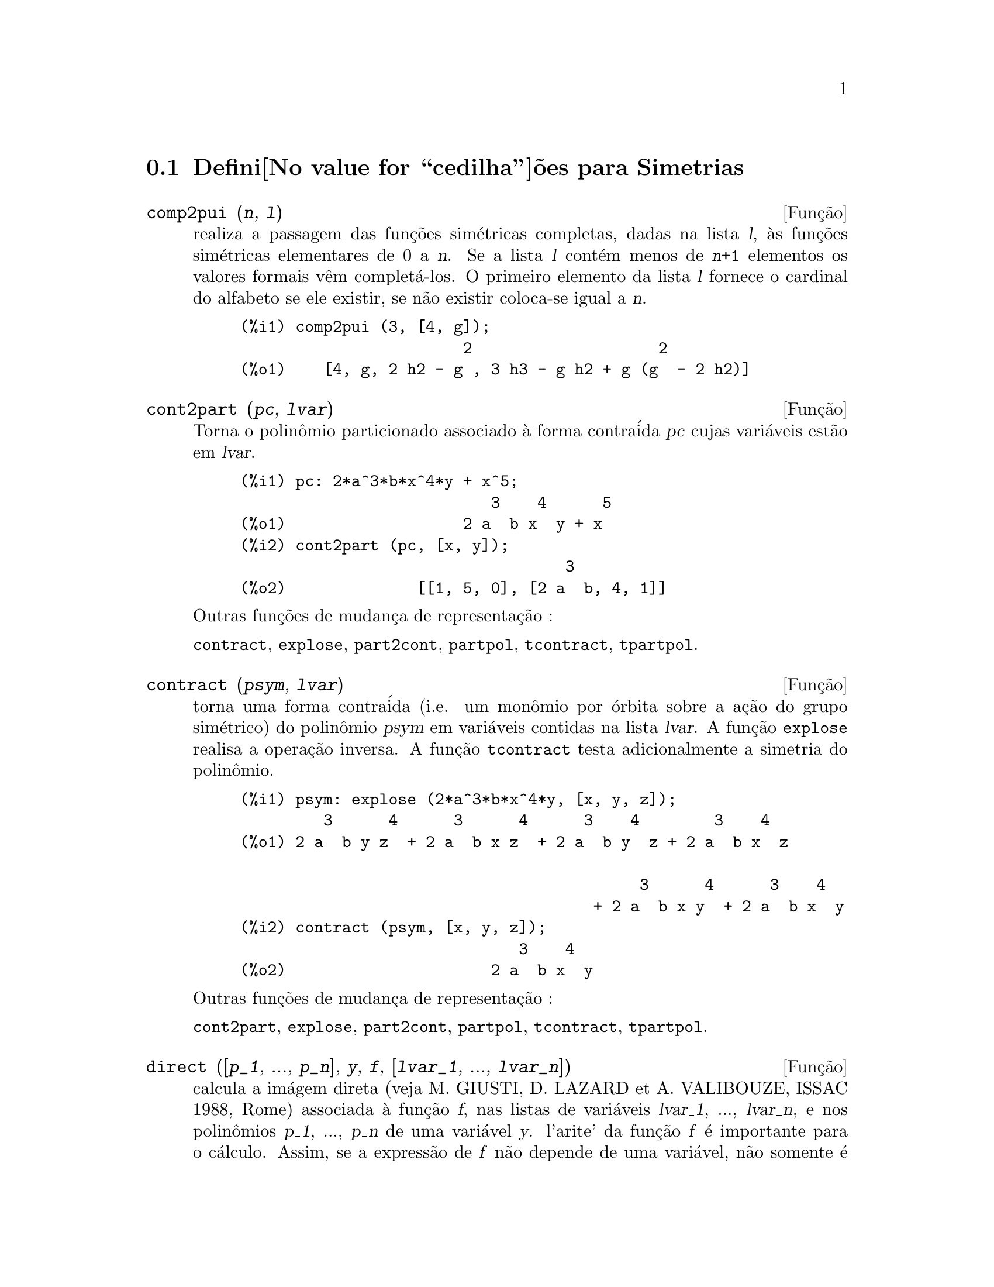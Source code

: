 @c Language: Brazilian Portuguese, Encoding: iso-8859-1
@c /Symmetries.texi/1.9/Thu Apr 21 04:58:35 2005/-ko/
@c arquivo gentilmente traduzido por Helciclever Barros da Silva
@c end concepts Symmetries
@menu
* Defini@value{cedilha}@~oes para Simetrias::  
@end menu

@node Defini@value{cedilha}@~oes para Simetrias,  , Simetrias, Simetrias
@section Defini@value{cedilha}@~oes para Simetrias

@deffn {Fun@,{c}@~ao} comp2pui (@var{n}, @var{l})
realiza a passagem das fun@,{c}@~oes sim@'etricas
completas, dadas na lista @var{l}, @`as fun@,{c}@~oes 
sim@'etricas elementares de 0 a @var{n}. Se a lista
@var{l} cont@'em menos de @code{@var{n}+1} elementos os valores formais v@^em
complet@'a-los. O primeiro elemento da lista @var{l} fornece o cardinal
do alfabeto se ele existir, se n@~ao existir coloca-se igual a @var{n}.

@c GENERATED FROM THE FOLLOWING
@c comp2pui (3, [4, g]);
@example
(%i1) comp2pui (3, [4, g]);
                        2                    2
(%o1)    [4, g, 2 h2 - g , 3 h3 - g h2 + g (g  - 2 h2)]
@end example

@end deffn

@deffn {Fun@,{c}@~ao} cont2part (@var{pc}, @var{lvar})
Torna o polin@^omio particionado associado 
@`a forma contra@'ida @var{pc} cujas vari@'aveis est@~ao em @var{lvar}.

@c GENERATED FROM THE FOLLOWING
@c pc: 2*a^3*b*x^4*y + x^5;
@c cont2part (pc, [x, y]);
@example
(%i1) pc: 2*a^3*b*x^4*y + x^5;
                           3    4      5
(%o1)                   2 a  b x  y + x
(%i2) cont2part (pc, [x, y]);
                                   3
(%o2)              [[1, 5, 0], [2 a  b, 4, 1]]
@end example

@noindent
Outras fun@,{c}@~oes de mudan@,{c}a de representa@,{c}@~ao :

@code{contract}, @code{explose}, @code{part2cont}, @code{partpol}, @code{tcontract}, @code{tpartpol}.


@end deffn

@deffn {Fun@,{c}@~ao} contract (@var{psym}, @var{lvar})
torna uma forma contra@'ida (i.e. um mon@^omio
por @'orbita sobre a a@,{c}@~ao do grupo sim@'etrico) do polin@^omio @var{psym}
em vari@'aveis contidas na lista @var{lvar}. A fun@,{c}@~ao @code{explose}
realisa a opera@,{c}@~ao inversa. A fun@,{c}@~ao @code{tcontract} testa adicionalmente
a simetria do polin@^omio.

@c GENERATED FROM THE FOLLOWING
@c psym: explose (2*a^3*b*x^4*y, [x, y, z]);
@c contract (psym, [x, y, z]);
@example
(%i1) psym: explose (2*a^3*b*x^4*y, [x, y, z]);
         3      4      3      4      3    4        3    4
(%o1) 2 a  b y z  + 2 a  b x z  + 2 a  b y  z + 2 a  b x  z

                                           3      4      3    4
                                      + 2 a  b x y  + 2 a  b x  y
(%i2) contract (psym, [x, y, z]);
                              3    4
(%o2)                      2 a  b x  y
@end example

@noindent
Outras fun@,{c}@~oes de mudan@,{c}a de representa@,{c}@~ao :

@code{cont2part}, @code{explose}, @code{part2cont}, @code{partpol}, @code{tcontract}, @code{tpartpol}.


@end deffn

@deffn {Fun@,{c}@~ao} direct ([@var{p_1}, ..., @var{p_n}], @var{y}, @var{f}, [@var{lvar_1}, ..., @var{lvar_n}])
calcula a im@'agem
direta (veja M. GIUSTI, D. LAZARD et A. VALIBOUZE, ISSAC 1988, Rome)
associada @`a fun@,{c}@~ao @var{f}, nas listas de vari@'aveis @var{lvar_1}, ..., @var{lvar_n},
e nos polin@^omios @var{p_1}, ..., @var{p_n} de uma vari@'avel @var{y}. l'arite' da fun@,{c}@~ao
@var{f} @'e importante para o c@'alculo. Assim, se a express@~ao de @var{f} n@~ao depende
de uma vari@'avel, n@~ao somente @'e in@'util fornecer essa
vari@'avel como tamb@'em diminui consideravelmente os c@'alculos se a vari@'avel n@~ao for
fornecida.

@c GENERATED FROM THE FOLLOWING
@c direct ([z^2  - e1* z + e2, z^2  - f1* z + f2],
@c               z, b*v + a*u, [[u, v], [a, b]]);
@c ratsimp (%);
@c ratsimp (direct ([z^3-e1*z^2+e2*z-e3,z^2  - f1* z + f2],
@c               z, b*v + a*u, [[u, v], [a, b]]));
@example
(%i1) direct ([z^2  - e1* z + e2, z^2  - f1* z + f2],
              z, b*v + a*u, [[u, v], [a, b]]);
       2
(%o1) y  - e1 f1 y

                                 2            2             2   2
                  - 4 e2 f2 - (e1  - 2 e2) (f1  - 2 f2) + e1  f1
                + -----------------------------------------------
                                         2
(%i2) ratsimp (%);
              2                2                   2
(%o2)        y  - e1 f1 y + (e1  - 4 e2) f2 + e2 f1
(%i3) ratsimp (direct ([z^3-e1*z^2+e2*z-e3,z^2  - f1* z + f2],
              z, b*v + a*u, [[u, v], [a, b]]));
       6            5         2                        2    2   4
(%o3) y  - 2 e1 f1 y  + ((2 e1  - 6 e2) f2 + (2 e2 + e1 ) f1 ) y

                          3                               3   3
 + ((9 e3 + 5 e1 e2 - 2 e1 ) f1 f2 + (- 2 e3 - 2 e1 e2) f1 ) y

         2       2        4    2
 + ((9 e2  - 6 e1  e2 + e1 ) f2

                    2       2       2                   2    4
 + (- 9 e1 e3 - 6 e2  + 3 e1  e2) f1  f2 + (2 e1 e3 + e2 ) f1 )

  2          2                      2     3          2
 y  + (((9 e1  - 27 e2) e3 + 3 e1 e2  - e1  e2) f1 f2

                 2            2    3                5
 + ((15 e2 - 2 e1 ) e3 - e1 e2 ) f1  f2 - 2 e2 e3 f1 ) y

           2                   3           3     2   2    3
 + (- 27 e3  + (18 e1 e2 - 4 e1 ) e3 - 4 e2  + e1  e2 ) f2

         2      3                   3    2   2
 + (27 e3  + (e1  - 9 e1 e2) e3 + e2 ) f1  f2

                   2    4        2   6
 + (e1 e2 e3 - 9 e3 ) f1  f2 + e3  f1
@end example

Pesquisa de polin@^omios cujas ra@'izes s@~ao a soma a+u ou a @'e
a ra@'iz de z^2  - e1* z + e2 e u @'e a ra@'iz de z^2  - f1* z + f2

@c GENERATED FROM THE FOLLOWING
@c ratsimp (direct ([z^2  - e1* z + e2, z^2  - f1* z + f2],
@c                           z, a + u, [[u], [a]]));
@example
(%i1) ratsimp (direct ([z^2  - e1* z + e2, z^2  - f1* z + f2],
                          z, a + u, [[u], [a]]));
       4                    3             2
(%o1) y  + (- 2 f1 - 2 e1) y  + (2 f2 + f1  + 3 e1 f1 + 2 e2

     2   2                              2               2
 + e1 ) y  + ((- 2 f1 - 2 e1) f2 - e1 f1  + (- 2 e2 - e1 ) f1

                  2                     2            2
 - 2 e1 e2) y + f2  + (e1 f1 - 2 e2 + e1 ) f2 + e2 f1  + e1 e2 f1

     2
 + e2
@end example

@code{direct} pode assumir dois sinalizadores: @code{elementaires} (elementares) e
@code{puissances} (exponenciais - valor padr@~ao) que permitem a decomposi@,{c}@~ao
de polin@^omios sim@'etricos que aparecerem nesses c@'alculos pelas
fun@,{c}@~oes sim@'etricas elementares ou pelas fun@,{c}@~oes exponenciais
respectivamente.

Fun@,{c}@~oes de @code{sym} utilizadas nesta fun@,{c}@~ao :

@code{multi_orbit} (portanto @code{orbit}), @code{pui_direct}, @code{multi_elem}
(portanto @code{elem}), @code{multi_pui} (portanto @code{pui}), @code{pui2ele}, @code{ele2pui}
(se o sinalizador @code{direct} for escolhido para @code{puissances}).

@end deffn

@deffn {Fun@,{c}@~ao} ele2comp (@var{m}, @var{l})
passa das fun@,{c}@~oes sim@'etricas elementares
para fun@,{c}@~oes completas. Semelhante a @code{comp2ele} e a @code{comp2pui}.

Outras fun@,{c}@~oes de mudan@,{c}as de base :

@code{comp2ele}, @code{comp2pui}, @code{ele2pui}, @code{elem}, @code{mon2schur}, @code{multi_elem},
@code{multi_pui}, @code{pui}, @code{pui2comp}, @code{pui2ele}, @code{puireduc}, @code{schur2comp}.

@end deffn

@deffn {Fun@,{c}@~ao} ele2polynome (@var{l}, @var{z})
fornece o polin@^omio em @var{z} cujas fun@,{c}@~oes
sim@'etricas elementares das ra@'izes estiverem na lista @var{l}.
@code{@var{l} = [@var{n}, @var{e_1}, ..., @var{e_n}]} onde @var{n} @'e o grau do polin@^omio
e @var{e_i} @'e a @var{i}-@'esima
fun@,{c}@~ao sim@'etrica elementar.

@c GENERATED FROM THE FOLLOWING
@c ele2polynome ([2, e1, e2], z);
@c polynome2ele (x^7 - 14*x^5 + 56*x^3  - 56*x + 22, x);
@c ele2polynome ([7, 0, -14, 0, 56, 0, -56, -22], x);
@example
(%i1) ele2polynome ([2, e1, e2], z);
                          2
(%o1)                    z  - e1 z + e2
(%i2) polynome2ele (x^7 - 14*x^5 + 56*x^3  - 56*x + 22, x);
(%o2)          [7, 0, - 14, 0, 56, 0, - 56, - 22]
(%i3) ele2polynome ([7, 0, -14, 0, 56, 0, -56, -22], x);
                  7       5       3
(%o3)            x  - 14 x  + 56 x  - 56 x + 22
@end example

@noindent
   
A rec@'iproca: @code{polynome2ele (@var{P}, @var{z})}

Veja tamb@'em:

@code{polynome2ele}, @code{pui2polynome}.


@end deffn

@deffn {Fun@,{c}@~ao} ele2pui (@var{m}, @var{l})
passa de fun@,{c}@~oes sim@'etricas elementares 
para fun@,{c}@~oes completas. Similar a @code{comp2ele} e @code{comp2pui}.

Outras fun@,{c}@~oes de mudan@,{c}as de base :

@code{comp2ele}, @code{comp2pui}, @code{ele2comp}, @code{elem}, @code{mon2schur}, @code{multi_elem},
@code{multi_pui}, @code{pui}, @code{pui2comp}, @code{pui2ele}, @code{puireduc}, @code{schur2comp}.

@end deffn

@deffn {Fun@,{c}@~ao} elem (@var{ele}, @var{sym}, @var{lvar})
decomp@~oe o polin@^omio sim@'etrico @var{sym}, nas vari@'aveis
cont@'inuas da lista @var{lvar}, em fun@,{c}@~oes sim@'etricas elementares 
contidas na lista @var{ele}. Se o primeiro elemento de @var{ele} for fornecido
esse ser@'a o cardinal do alfabeto se n@~ao for utilizado o grau do polin@^omio
@var{sym}. Se falta valores para a lista @var{ele} valores formais
do tipo "ei" s@~ao novamente colocados para completar a lista. O polin@^omio @var{sym} pode ser fornecido
de 3 formas diferentes : contra@'ida (@code{elem} deve protanto valer 1 que @'e seu valor
padr@~ao), particionada (@code{elem} deve valer 3) ou extendida (i.e. o
polin@^omio por completo) (@code{elem} deve valer 2). A utiliza@,{c}@~ao
da fun@,{c}@~ao @code{pui} se realiza sobre o mesmo modelo.

Sob um alfabeto de cardinal 3 com @var{e1}, a primeira fun@,{c}@~ao sim@'etrica
elementar, valendo 7, o polin@^omio sim@'etrico em 3 vari@'aveis cuja
forma contra@'ida (aqui, s@'o depende de duas de suas vari@'aveis)
@'e x^4-2*x*y decomp@~oe-se em fun@,{c}@~oes sim@'etricas 
elementares :

@c GENERATED FROM THE FOLLOWING
@c elem ([3, 7], x^4 - 2*x*y, [x, y]);
@c ratsimp (%);
@example
(%i1) elem ([3, 7], x^4 - 2*x*y, [x, y]);
(%o1) 7 (e3 - 7 e2 + 7 (49 - e2)) + 21 e3

                                         + (- 2 (49 - e2) - 2) e2
(%i2) ratsimp (%);
                              2
(%o2)             28 e3 + 2 e2  - 198 e2 + 2401
@end example

@noindent
Outras fun@,{c}@~oes de mudan@,{c}as de base :

@code{comp2ele}, @code{comp2pui}, @code{ele2comp}, @code{ele2pui},
@code{mon2schur}, @code{multi_elem}, @code{multi_pui},
@code{pui}, @code{pui2comp}, @code{pui2ele}, @code{puireduc}, @code{schur2comp}.


@end deffn

@deffn {Fun@,{c}@~ao} explose (@var{pc}, @var{lvar})
toma o polin@^omio sim@'etrico associado @`a forma 
contra@'ida @var{pc}. A lista @var{lvar} cont@'em vari@'aveis.

@c GENERATED FROM THE FOLLOWING
@c explose (a*x + 1, [x, y, z]);
@example
(%i1) explose (a*x + 1, [x, y, z]);
(%o1)                  a z + a y + a x + 1
@end example

@noindent
Outras fun@,{c}@~oes de mudan@,{c}a de representa@,{c}@~ao :

@code{contract}, @code{cont2part}, @code{part2cont}, @code{partpol}, @code{tcontract}, @code{tpartpol}.

@end deffn

@deffn {Fun@,{c}@~ao} kostka (@var{part_1}, @var{part_2})
escrita por P. ESPERET, calcula o n@'umero de
Kostka associado @`as parti@,{c}@~oes @var{part_1} e @var{part_2}.

@c GENERATED FROM THE FOLLOWING
@c kostka ([3, 3, 3], [2, 2, 2, 1, 1, 1]);
@example
(%i1) kostka ([3, 3, 3], [2, 2, 2, 1, 1, 1]);
(%o1)                           6
@end example

@end deffn

@deffn {Fun@,{c}@~ao} lgtreillis (@var{n}, @var{m})
torna a lista de parti@,{c}@~oes de peso @var{n} e de largura @var{m}.

@c GENERATED FROM THE FOLLOWING
@c lgtreillis (4, 2);
@example
(%i1) lgtreillis (4, 2);
(%o1)                   [[3, 1], [2, 2]]
@end example

Veja tamb@'em : @code{ltreillis}, @code{treillis} e @code{treinat}.


@end deffn

@deffn {Fun@,{c}@~ao} ltreillis (@var{n}, @var{m})
torna a lista de parti@,{c}@~oes de peso @var{n} e largura 
menor ou igual a @var{m}.

@c GENERATED FROM THE FOLLOWING
@c ltreillis (4, 2);
@example
(%i1) ltreillis (4, 2);
(%o1)               [[4, 0], [3, 1], [2, 2]]
@end example

@noindent
Veja tamb@'em : @code{lgtreillis}, @code{treillis} e @code{treinat}.

@end deffn

@c NOT REALLY HAPPY ABOUT MATH NOTATION HERE
@deffn {Fun@,{c}@~ao} mon2schur (@var{l})
A lista @var{l} representa a fun@,{c}@~ao de Schur S_@var{l}:
@c On a = sendo
Temos @var{l} = [@var{i_1}, @var{i_2}, ..., @var{i_q}]
com @var{i_1} <= @var{i_2} <= ... <= @var{i_q}.
A fun@,{c}@~ao de Schur @'e S_[@var{i_1}, @var{i_2}, ..., @var{i_q}]
@'e a menor da mariz infinita (h_@{i-j@}) @var{i} >= 1, @var{j} >= 1 composta
das @var{q} primeiras linhas e de colunas @var{i_1} + 1, @var{i_2} + 2, ..., @var{i_q} + @var{q}.

Escreve-se essa fun@,{c}@~ao de Schur em fun@,{c}@~ao das
formas monomiais utilizando as fun@,{c}@~oes @code{treinat} e @code{kostka}. A forma
retornada @'e um polin@^omio sim@'etrico em uma de suas representa@,{c}@~oes
contra@'idas com as vari@'aveis @var{x_1}, @var{x_2}, ....
 
@c GENERATED FROM THE FOLLOWING
@c mon2schur ([1, 1, 1]);
@c mon2schur ([3]);
@c mon2schur ([1, 2]);
@example
(%i1) mon2schur ([1, 1, 1]);
(%o1)                       x1 x2 x3
(%i2) mon2schur ([3]);
                                  2        3
(%o2)                x1 x2 x3 + x1  x2 + x1
(%i3) mon2schur ([1, 2]);
                                      2
(%o3)                  2 x1 x2 x3 + x1  x2
@end example

@noindent
queremos dizer que para 3 vari@'aveis tem-se :

@c UM, FROM WHAT ARGUMENTS WAS THE FOLLOWING GENERATED ??
@example
   2 x1 x2 x3 + x1^2 x2 + x2^2 x1 + x1^2 x3 + x3^2 x1
    + x2^2 x3 + x3^2 x2
@end example

@noindent
Outras fun@,{c}@~oes de mudan@,{c}as de base :

@code{comp2ele}, @code{comp2pui}, @code{ele2comp}, @code{ele2pui}, @code{elem}, @code{multi_elem},
@code{multi_pui}, @code{pui}, @code{pui2comp}, @code{pui2ele}, @code{puireduc}, @code{schur2comp}.

@end deffn

@deffn {Fun@,{c}@~ao} multi_elem (@var{l_elem}, @var{multi_pc}, @var{l_var})
decomp@~oe um polin@^omio 
multi-sim@'etrico sob a forma multi-contra@'ida @var{multi_pc} nos grupos
de vari@'aveis contidas na lista de listas @var{l_var} sobre os
groupos de fun@,{c}@~oes sim@'etricas elementares contidas em @var{l_elem}.

@c GENERATED FROM THE FOLLOWING
@c multi_elem ([[2, e1, e2], [2, f1, f2]], a*x + a^2 + x^3, [[x, y], [a, b]]);
@c ratsimp (%);
@example
(%i1) multi_elem ([[2, e1, e2], [2, f1, f2]], a*x + a^2 + x^3, [[x, y], [a, b]]);
                                                  3
(%o1)         - 2 f2 + f1 (f1 + e1) - 3 e1 e2 + e1
(%i2) ratsimp (%);
                         2                       3
(%o2)         - 2 f2 + f1  + e1 f1 - 3 e1 e2 + e1
@end example

Outras fun@,{c}@~oes de mudan@,{c}as de base :

@code{comp2ele}, @code{comp2pui}, @code{ele2comp}, @code{ele2pui}, @code{elem},
@code{mon2schur}, @code{multi_pui}, @code{pui}, @code{pui2comp}, @code{pui2ele},
@code{puireduc}, @code{schur2comp}.

@end deffn

@deffn {Fun@,{c}@~ao} multi_orbit (@var{P}, [@var{lvar_1}, @var{lvar_2}, ..., @var{lvar_p}])
@var{P} @'e um polin@^omio no conjunto
das vari@'aveis contidas nas listas @var{lvar_1}, @var{lvar_2}, ..., @var{lvar_p}. 
Essa fun@,{c}@~ao leva novamente na @'orbita do polin@^omio @var{P} sob a a@,{c}@~ao do do produto 
dos grupos sim@'etricos dos conjuntos de vari@'aveis representados por 
essas @var{p} listas.

@c GENERATED FROM THE FOLLOWING
@c multi_orbit (a*x + b*y, [[x, y], [a, b]]);
@c multi_orbit (x + y + 2*a, [[x, y], [a, b, c]]);
@example
(%i1) multi_orbit (a*x + b*y, [[x, y], [a, b]]);
(%o1)                [b y + a x, a y + b x]
(%i2) multi_orbit (x + y + 2*a, [[x, y], [a, b, c]]);
(%o2)        [y + x + 2 c, y + x + 2 b, y + x + 2 a]
@end example

@noindent
Veja tamb@'em : @code{orbit} pela a@,{c}@~ao de um s@'o grupo sim@'etrico.

@end deffn

@c WHAT ARE THE ARGUMENTS FOR THIS FUNCTION ??
@deffn {Fun@,{c}@~ao} multi_pui
est@'a para a fun@,{c}@~ao @code{pui} da mesma forma que a fun@,{c}@~ao @code{multi_elem} est@'a
para a fun@,{c}@~ao @code{elem}.

@c GENERATED FROM THE FOLLOWING
@c multi_pui ([[2, p1, p2], [2, t1, t2]], a*x + a^2 + x^3, [[x, y], [a, b]]);
@example
(%i1) multi_pui ([[2, p1, p2], [2, t1, t2]], a*x + a^2 + x^3, [[x, y], [a, b]]);
                                            3
                                3 p1 p2   p1
(%o1)              t2 + p1 t1 + ------- - ---
                                   2       2
@end example

@end deffn

@deffn {Fun@,{c}@~ao} multinomial (@var{r}, @var{part})
onde @var{r} @'e o peso da parti@,{c}@~ao @var{part}. Essa
fun@,{c}@~ao reporta ao coeficiente multinomial associado : se as
partes das parti@,{c}@~oes @var{part} forem @var{i_1}, @var{i_2}, ..., @var{i_k}, o resultado de
@code{multinomial} @'e @code{@var{r}!/(@var{i_1}! @var{i_2}! ... @var{i_k}!)}.

@end deffn

@deffn {Fun@,{c}@~ao} multsym (@var{ppart_1}, @var{ppart_2}, @var{n})
realiza o produto de dois polin@^omios
sim@'etricos de @var{n} vari@'aveis s@'o trabalhando o m@'odulo da a@,{c}@~ao do
grupo sim@'etrico de ordem @var{n}. Os polin@^omios est@~ao em sua representa@,{c}@~ao
particionada. 

Sejam os 2 polin@^omios sim@'etricos em @code{x}, @code{y}: @code{3*(x + y) + 2*x*y} e @code{5*(x^2 + y^2)}
cujas formas particionada s@~ao respectivamente @code{[[3, 1], [2, 1, 1]]} e @code{[[5, 2]]},
ent@~ao seu produto ser@'a dado por :

@c GENERATED FROM THE FOLLOWING
@c multsym ([[3, 1], [2, 1, 1]], [[5, 2]], 2);
@example
(%i1) multsym ([[3, 1], [2, 1, 1]], [[5, 2]], 2);
(%o1)         [[10, 3, 1], [15, 3, 0], [15, 2, 1]]
@end example

@noindent
seja @code{10*(x^3*y + y^3*x) + 15*(x^2*y + y^2*x) + 15*(x^3 + y^3)}.

Fun@,{c}@~oes de mudan@,{c}a de representa@,{c}@~ao de um polin@^omio sim@'etrico :

@code{contract}, @code{cont2part}, @code{explose}, @code{part2cont},
@code{partpol}, @code{tcontract}, @code{tpartpol}.

@end deffn

@deffn {Fun@,{c}@~ao} orbit (@var{P}, @var{lvar})
calcula a @'orbita de um polin@^omio @var{P} nas vari@'aveis da lista
@var{lvar} soba a a@,{c}@~ao do grupo sim@'etrico do conjunto das vari@'aveis contidas
na lista @var{lvar}.
 
@c GENERATED FROM THE FOLLOWING
@c orbit (a*x + b*y, [x, y]);
@c orbit (2*x + x^2, [x, y]);
@example
(%i1) orbit (a*x + b*y, [x, y]);
(%o1)                [a y + b x, b y + a x]
(%i2) orbit (2*x + x^2, [x, y]);
                        2         2
(%o2)                 [y  + 2 y, x  + 2 x]
@end example

@noindent
Veja tamb@'em : @code{multi_orbit} para a a@,{c}@~ao de um produto de grupos 
sim@'etricos sobre um polin@^omio.


@end deffn

@deffn {Fun@,{c}@~ao} part2cont (@var{ppart}, @var{lvar})
passa da form particionada @`a forma contra@'ida
d um polin@^omio sim@'etrico. A forma contra@'ida @'e conseguida com as vari@'aveis
contidas em  @var{lvar}.

@c GENERATED FROM THE FOLLOWING
@c part2cont ([[2*a^3*b, 4, 1]], [x, y]);
@example
(%i1) part2cont ([[2*a^3*b, 4, 1]], [x, y]);
                              3    4
(%o1)                      2 a  b x  y
@end example

@noindent
Outras fun@,{c}@~oes de mudan@,{c}a de representa@,{c}@~ao :

@code{contract}, @code{cont2part}, @code{explose}, @code{partpol}, @code{tcontract}, @code{tpartpol}.


@end deffn

@deffn {Fun@,{c}@~ao} partpol (@var{psym}, @var{lvar})
@var{psym} @'e um polin@^omio sim@'etrico nas vari@'aveis 
de @var{lvar}. Esta fun@,{c}@~ao retoma sua representa@,{c}@~ao particionada.

@c GENERATED FROM THE FOLLOWING
@c partpol (-a*(x + y) + 3*x*y, [x, y]);
@example
(%i1) partpol (-a*(x + y) + 3*x*y, [x, y]);
(%o1)               [[3, 1, 1], [- a, 1, 0]]
@end example

@noindent
Outras fun@,{c}@~oes de mudan@,{c}a de representa@,{c}@~ao :

@code{contract}, @code{cont2part}, @code{explose}, @code{part2cont}, @code{tcontract}, @code{tpartpol}.

@end deffn

@deffn {Fun@,{c}@~ao} permut (@var{l})
retoma a lista de permuta@,{c}@~oes da lista @var{l}.


@end deffn

@deffn {Fun@,{c}@~ao} polynome2ele (@var{P}, @var{x})
fornece a lista @code{@var{l} = [@var{n}, @var{e_1}, ..., @var{e_n}]} onde @var{n} @'e o grau
do polin@^omio @var{P} na vari@'avel @var{x} e @var{e_i} @'e a @var{i}-@'ezima fun@,{c}@~ao sim@'etrica
elementar das ra@'izes de @var{P}.

@c GENERATED FROM THE FOLLOWING
@c polynome2ele (x^7 - 14*x^5 + 56*x^3 - 56*x + 22, x);
@c ele2polynome ([7, 0, -14, 0, 56, 0, -56, -22], x);
@example
(%i1) polynome2ele (x^7 - 14*x^5 + 56*x^3 - 56*x + 22, x);
(%o1)          [7, 0, - 14, 0, 56, 0, - 56, - 22]
(%i2) ele2polynome ([7, 0, -14, 0, 56, 0, -56, -22], x);
                  7       5       3
(%o2)            x  - 14 x  + 56 x  - 56 x + 22
@end example

@noindent
A rec@'iproca : @code{ele2polynome (@var{l}, @var{x})}

@end deffn

@deffn {Fun@,{c}@~ao} prodrac (@var{l}, @var{k})
@var{l} @'e uma lista que cont@'em as fun@,{c}@~oes sim@'etricas 
elementares sob um conjunto @var{A}. @code{prodrac} produz o polin@^omio cujas
ra@'izes s@~ao os produtos @var{k} a @var{k} dos elementos de @var{A}.

@end deffn

@c HMM, pui IS A VARIABLE AS WELL
@deffn {Fun@,{c}@~ao} pui (@var{l}, @var{sym}, @var{lvar})
decomp@~oe o polin@^omio sim@'etrico @var{sym}, nas vari@'aveis
contidas a lista @var{lvar}, nas fun@,{c}@~oes exponenciais
contidas na lista @var{l}. Se o primeiro elemento de @var{l} for dado
ele ser@'a o cardinal do alfabeto se n@~ao for dado toma-se o grau do polin@^omio
@var{sym} para ser o cardinal do alfabeto. Se faltarem valores na lista @var{l}, valores formais
do typo "pi" ser@~ao colocados na lista. O polin@^omio @code{sym} pode ser dado
sob 3 formas diferentes : contra@'ida (@code{pui} deve valer 1 - seu valor
padr@~ao), particionada (@code{pui} deve valer 3) ou estendida (i.e. o
polin@^omio por completo) (@code{pui} deve valer 2). A fun@,{c}@~ao @code{elem}
se utiliza da mesma maneira.

@c GENERATED FROM THE FOLLOWING
@c pui;
@c pui ([3, a, b], u*x*y*z, [x, y, z]);
@c ratsimp (%);
@example
(%i1) pui;
(%o1)                           1
(%i2) pui ([3, a, b], u*x*y*z, [x, y, z]);
                       2
                   a (a  - b) u   (a b - p3) u
(%o2)              ------------ - ------------
                        6              3
(%i3) ratsimp (%);
                                       3
                      (2 p3 - 3 a b + a ) u
(%o3)                 ---------------------
                                6
@end example

@noindent
Outras fun@,{c}@~oes de mudan@,{c}as de base :

@code{comp2ele}, @code{comp2pui}, @code{ele2comp}, @code{ele2pui}, @code{elem}, @code{mon2schur},
@code{multi_elem}, @code{multi_pui}, @code{pui2comp}, @code{pui2ele}, @code{puireduc},
@code{schur2comp}.

@end deffn

@deffn {Fun@,{c}@~ao} pui2comp (@var{n}, @var{lpui})
produz a lista das @var{n} primeiras fun@,{c}@~oes completas
(com o cardinal em primeiro lugar) em fun@,{c}@~ao das fun@,{c}@~oes exponenciais dadas
na lista @var{lpui}. Se a lista @var{lpui} estiver vazia o cardianl ser@'a N, se n@~ao estiver vazia,
ser@'a o primeiro elemento de forma an@'aloga a @code{comp2ele} e a @code{comp2pui}.

@c GENERATED FROM THE FOLLOWING
@c pui2comp (2, []);
@c pui2comp (3, [2, a1]);
@c ratsimp (%);
@example
(%i1) pui2comp (2, []);
                                       2
                                p2 + p1
(%o1)                   [2, p1, --------]
                                   2
(%i2) pui2comp (3, [2, a1]);
                                            2
                                 a1 (p2 + a1 )
                         2  p3 + ------------- + a1 p2
                  p2 + a1              2
(%o2)     [2, a1, --------, --------------------------]
                     2                  3
(%i3) ratsimp (%);
                            2                     3
                     p2 + a1   2 p3 + 3 a1 p2 + a1
(%o3)        [2, a1, --------, --------------------]
                        2               6
@end example

@noindent
Outras fun@,{c}@~oes de mudan@,{c}as de base :

@code{comp2ele}, @code{comp2pui}, @code{ele2comp}, @code{ele2pui}, @code{elem},
@code{mon2schur}, @code{multi_elem}, @code{multi_pui}, @code{pui}, @code{pui2ele},
@code{puireduc}, @code{schur2comp}.

@end deffn

@deffn {Fun@,{c}@~ao} pui2ele (@var{n}, @var{lpui})
realiza a transforma@,{c}@~ao das fun@,{c}@~oes exponenciais em
fun@,{c}@~oes sim@'etricos elementares.
Se o sinalizador @code{pui2ele} for @code{girard}, recupera-se a lista de fun@,{c}@~oes 
sim@'etricos elementares de 1 a @var{n}, e se for igual a @code{close}, 
recupera-se a @var{n}-@'ezima fun@,{c}@~ao sim@'etrica elementar.

Outras fun@,{c}@~oes de mudan@,{c}as de base :

@code{comp2ele}, @code{comp2pui}, @code{ele2comp}, @code{ele2pui}, @code{elem},
@code{mon2schur}, @code{multi_elem}, @code{multi_pui}, @code{pui}, @code{pui2comp},
@code{puireduc}, @code{schur2comp}.

@end deffn

@deffn {Fun@,{c}@~ao} pui2polynome (@var{x}, @var{lpui})
calcula o polin@^omio em @var{x} cujas fun@,{c}@~oes exponenciais
das ra@'izes s@~ao dadas na lista @var{lpui}.

@c GENERATED FROM THE FOLLOWING
@c polynome2ele (x^3 - 4*x^2 + 5*x - 1, x);
@c ele2pui (3, %);
@c pui2polynome (x, %);
@example
(%i1) pui;
(%o1)                           1
(%i2) kill(labels);
(%o0)                         done
(%i1) polynome2ele (x^3 - 4*x^2 + 5*x - 1, x);
(%o1)                     [3, 4, 5, 1]
(%i2) ele2pui (3, %);
(%o2)                     [3, 4, 6, 7]
(%i3) pui2polynome (x, %);
                        3      2
(%o3)                  x  - 4 x  + 5 x - 1
@end example

@noindent
Autres fun@,{c}@~oes a` voir :
@code{polynome2ele}, @code{ele2polynome}.

@end deffn

@deffn {Fun@,{c}@~ao} pui_direct (@var{orbite}, [@var{lvar_1}, ..., @var{lvar_n}], [@var{d_1}, @var{d_2}, ..., @var{d_n}])

Seja @var{f} um polin@^omio em @var{n} blocos de vari@'aveis @var{lvar_1}, ..., @var{lvar_n}.
Seja @var{c_i} o n@'umero de vari@'aveis em @var{lvar_i} . E @var{SC} o produto dos @var{n}
grupos sim@'etricos de grau @var{c_1}, ..., @var{c_n}. Esse grupo age
naturalmente sobre @var{f}.
A Lista @var{orbite} @'e a @'orbita, anotada de @code{@var{SC}(@var{f})}, da fun@,{c}@~ao @var{f} sob 
a a@,{c}@~ao de @var{SC}. (Essa lista pode ser obtida com a fun@,{c}@~ao : 
@code{multi_orbit}).
Os @code{d_i} s@~ao inteiros tais que @var{c_1} <= @var{d_1}, @var{c_2} <= @var{d_2}, ..., @var{c_n} <= @var{d_n}.
Seja @var{SD} o produto dos grupos sim@'etricos @var{S_d1} x @var{S_d2} x ... x @var{S_dn}.

A fun@,{c}@~ao @code{pui_direct} retorna as @var{n} premeiras fun@,{c}@~oes exponenciais de @code{@var{SD}(@var{f})}
dedzidas das fun@,{c}@~oes exponenciais de @code{@var{SC}(@var{f})} onde @var{n} @'e o cardinal de @code{@var{SD}(@var{f})}.

O resultado @'e produzido sob a forma multi-contra@'ida em rela@,{c}@~ao a @var{SD}.
i.e. apenas se conserva um elemento por @'orbita sob a a@,{c}@~ao de @var{SD}).

@c GENERATED FROM THE FOLLOWING
@c l: [[x, y], [a, b]];
@c pui_direct (multi_orbit (a*x + b*y, l), l, [2, 2]);
@c pui_direct (multi_orbit (a*x + b*y, l), l, [3, 2]);
@c pui_direct ([y + x + 2*c, y + x + 2*b, y + x + 2*a], [[x, y], [a, b, c]], [2, 3]);
@example
(%i1) l: [[x, y], [a, b]];
(%o1)                   [[x, y], [a, b]]
(%i2) pui_direct (multi_orbit (a*x + b*y, l), l, [2, 2]);
                                       2  2
(%o2)               [a x, 4 a b x y + a  x ]
(%i3) pui_direct (multi_orbit (a*x + b*y, l), l, [3, 2]);
                             2  2     2    2        3  3
(%o3) [2 a x, 4 a b x y + 2 a  x , 3 a  b x  y + 2 a  x , 

    2  2  2  2      3    3        4  4
12 a  b  x  y  + 4 a  b x  y + 2 a  x , 

    3  2  3  2      4    4        5  5
10 a  b  x  y  + 5 a  b x  y + 2 a  x , 

    3  3  3  3       4  2  4  2      5    5        6  6
40 a  b  x  y  + 15 a  b  x  y  + 6 a  b x  y + 2 a  x ]
(%i4) pui_direct ([y + x + 2*c, y + x + 2*b, y + x + 2*a], [[x, y], [a, b, c]], [2, 3]);
                             2              2
(%o4) [3 x + 2 a, 6 x y + 3 x  + 4 a x + 4 a , 

                 2                   3        2       2        3
              9 x  y + 12 a x y + 3 x  + 6 a x  + 12 a  x + 8 a ]
@end example
@c THIS NEXT FUNCTION CALL TAKES A VERY LONG TIME (SEVERAL MINUTES)
@c SO LEAVE IT OUT TIL PROCESSORS GET A LITTLE FASTER ...
@c pui_direct ([y + x + 2*c, y + x + 2*b, y + x + 2*a], [[x, y], [a, b, c]], [3, 4]);

@end deffn

@deffn {Fun@,{c}@~ao} puireduc (@var{n}, @var{lpui})
@var{lpui} @'e uma lista cujo primeiro elemento @'e um inteiro
@var{m}. @code{puireduc} fornece as @var{n} primeiras fun@,{c}@~oes exponenciais em fun@,{c}@~ao 
das @var{m} primeira.

@c GENERATED FROM THE FOLLOWING
@c puireduc (3, [2]);
@example
(%i1) puireduc (3, [2]);
                                         2
                                   p1 (p1  - p2)
(%o1)          [2, p1, p2, p1 p2 - -------------]
                                         2
(%i2) ratsimp (%);
                                           3
                               3 p1 p2 - p1
(%o2)              [2, p1, p2, -------------]
                                     2
@end example

@end deffn

@deffn {Fun@,{c}@~ao} resolvante (@var{P}, @var{x}, @var{f}, [@var{x_1}, ..., @var{x_d}])
calcula a resolvente do polin@^omio @var{P}
em rela@,{c}@~ao @`a vari@'avel @var{x} e de grau @var{n} >= @var{d} pela fun@,{c}@~ao @var{f} expressa nas
vari@'aveis @var{x_1}, ..., @var{x_d}. @'E importante para a efic@'acia dos
c@'alculos n@~ao colocar na lista @code{[@var{x_1}, ..., @var{x_d}]} as vari@'aveis
n@~ao interferindo na fun@,{c}@~ao de transforma@,{c}@~ao @var{f}.

Afim de tornar mais eficazes os c@'alculos pode-se colocar sinalizadores
na vari@'avel @code{resolvante} para que os algor@'itmos adequados sejam
utilizados :

Se a fun@,{c}@~ao @var{f} for unit@'aria :
@itemize @bullet
@item
um polin@^omio de uma vari@'avel,
@item
  linear ,
@item
  alternado,
@item
  uma soma de vari@'aveis,
@item
  sim@'etrico nas vari@'aveis que aparecem em sua express@~ao,
@item
  um produto de vari@'aveis,
@item
a fun@,{c}@~ao da resolvente de Cayley (utilis@'avel no grau 5)

@c WHAT IS THIS ILLUSTRATING EXACTLY ??
@example
(x1*x2 + x2*x3 + x3*x4 + x4*x5 + x5*x1 -
     (x1*x3 + x3*x5 + x5*x2 + x2*x4 + x4*x1))^2
@end example

  geral,
@end itemize
o sinalizador da @code{resolvante} poder@'a ser respectivamente :
@itemize @bullet
@item
  unitaire,
@item
  lineaire,
@item
  alternee,
@item
  somme,
@item
  produit,
@item
  cayley,
@item
  generale.
@end itemize

@c GENERATED FROM THE FOLLOWING
@c resolvante: unitaire$
@c resolvante (x^7 - 14*x^5 + 56*x^3 - 56*x + 22, x, x^3 - 1, [x]);
@c resolvante: lineaire$
@c resolvante (x^4 - 1, x, x1 + 2*x2 + 3*x3, [x1, x2, x3]);
@c resolvante: general$
@c resolvante (x^4 - 1, x, x1 + 2*x2 + 3*x3, [x1, x2, x3]);
@c resolvante (x^4 - 1, x, x1 + 2*x2 + 3*x3, [x1, x2, x3, x4]);
@c direct ([x^4 - 1], x, x1 + 2*x2 + 3*x3, [[x1, x2, x3]]);
@c resolvante :lineaire$
@c resolvante (x^4 - 1, x, x1 + x2 + x3, [x1, x2, x3]);
@c resolvante: symetrique$
@c resolvante (x^4 - 1, x, x1 + x2 + x3, [x1, x2, x3]);
@c resolvante (x^4 + x + 1, x, x1 - x2, [x1, x2]);
@c resolvante: alternee$
@c resolvante (x^4 + x + 1, x, x1 - x2, [x1, x2]);
@c resolvante: produit$
@c resolvante (x^7 - 7*x + 3, x, x1*x2*x3, [x1, x2, x3]);
@c resolvante: symetrique$
@c resolvante (x^7 - 7*x + 3, x, x1*x2*x3, [x1, x2, x3]);
@c resolvante: cayley$
@c resolvante (x^5 - 4*x^2 + x + 1, x, a, []);
@example
(%i1) resolvante: unitaire$
(%i2) resolvante (x^7 - 14*x^5 + 56*x^3 - 56*x + 22, x, x^3 - 1, [x]);

" resolvante unitaire " [7, 0, 28, 0, 168, 0, 1120, - 154, 7840, - 2772, 56448, - 33880, 

413952, - 352352, 3076668, - 3363360, 23114112, - 30494464, 

175230832, - 267412992, 1338886528, - 2292126760] 
  3       6      3       9      6      3
[x  - 1, x  - 2 x  + 1, x  - 3 x  + 3 x  - 1, 

 12      9      6      3       15      12       9       6      3
x   - 4 x  + 6 x  - 4 x  + 1, x   - 5 x   + 10 x  - 10 x  + 5 x

       18      15       12       9       6      3
 - 1, x   - 6 x   + 15 x   - 20 x  + 15 x  - 6 x  + 1, 

 21      18       15       12       9       6      3
x   - 7 x   + 21 x   - 35 x   + 35 x  - 21 x  + 7 x  - 1] 
[- 7, 1127, - 6139, 431767, - 5472047, 201692519, - 3603982011] 
       7      6        5         4          3           2
(%o2) y  + 7 y  - 539 y  - 1841 y  + 51443 y  + 315133 y

                                              + 376999 y + 125253
(%i3) resolvante: lineaire$
(%i4) resolvante (x^4 - 1, x, x1 + 2*x2 + 3*x3, [x1, x2, x3]);

" resolvante lineaire " 
       24       20         16            12             8
(%o4) y   + 80 y   + 7520 y   + 1107200 y   + 49475840 y

                                                    4
                                       + 344489984 y  + 655360000
(%i5) resolvante: general$
(%i6) resolvante (x^4 - 1, x, x1 + 2*x2 + 3*x3, [x1, x2, x3]);

" resolvante generale " 
       24       20         16            12             8
(%o6) y   + 80 y   + 7520 y   + 1107200 y   + 49475840 y

                                                    4
                                       + 344489984 y  + 655360000
(%i7) resolvante (x^4 - 1, x, x1 + 2*x2 + 3*x3, [x1, x2, x3, x4]);

" resolvante generale " 
       24       20         16            12             8
(%o7) y   + 80 y   + 7520 y   + 1107200 y   + 49475840 y

                                                    4
                                       + 344489984 y  + 655360000
(%i8) direct ([x^4 - 1], x, x1 + 2*x2 + 3*x3, [[x1, x2, x3]]);
       24       20         16            12             8
(%o8) y   + 80 y   + 7520 y   + 1107200 y   + 49475840 y

                                                    4
                                       + 344489984 y  + 655360000
(%i9) resolvante :lineaire$
(%i10) resolvante (x^4 - 1, x, x1 + x2 + x3, [x1, x2, x3]);

" resolvante lineaire " 
                              4
(%o10)                       y  - 1
(%i11) resolvante: symetrique$
(%i12) resolvante (x^4 - 1, x, x1 + x2 + x3, [x1, x2, x3]);

" resolvante symetrique " 
                              4
(%o12)                       y  - 1
(%i13) resolvante (x^4 + x + 1, x, x1 - x2, [x1, x2]);

" resolvante symetrique " 
                           6      2
(%o13)                    y  - 4 y  - 1
(%i14) resolvante: alternee$
(%i15) resolvante (x^4 + x + 1, x, x1 - x2, [x1, x2]);

" resolvante alternee " 
            12      8       6        4        2
(%o15)     y   + 8 y  + 26 y  - 112 y  + 216 y  + 229
(%i16) resolvante: produit$
(%i17) resolvante (x^7 - 7*x + 3, x, x1*x2*x3, [x1, x2, x3]);

" resolvante produit "
        35      33         29        28         27        26
(%o17) y   - 7 y   - 1029 y   + 135 y   + 7203 y   - 756 y

         24           23          22            21           20
 + 1323 y   + 352947 y   - 46305 y   - 2463339 y   + 324135 y

          19           18             17              15
 - 30618 y   - 453789 y   - 40246444 y   + 282225202 y

             14              12             11            10
 - 44274492 y   + 155098503 y   + 12252303 y   + 2893401 y

              9            8            7             6
 - 171532242 y  + 6751269 y  + 2657205 y  - 94517766 y

            5             3
 - 3720087 y  + 26040609 y  + 14348907
(%i18) resolvante: symetrique$
(%i19) resolvante (x^7 - 7*x + 3, x, x1*x2*x3, [x1, x2, x3]);

" resolvante symetrique " 
        35      33         29        28         27        26
(%o19) y   - 7 y   - 1029 y   + 135 y   + 7203 y   - 756 y

         24           23          22            21           20
 + 1323 y   + 352947 y   - 46305 y   - 2463339 y   + 324135 y

          19           18             17              15
 - 30618 y   - 453789 y   - 40246444 y   + 282225202 y

             14              12             11            10
 - 44274492 y   + 155098503 y   + 12252303 y   + 2893401 y

              9            8            7             6
 - 171532242 y  + 6751269 y  + 2657205 y  - 94517766 y

            5             3
 - 3720087 y  + 26040609 y  + 14348907
(%i20) resolvante: cayley$
(%i21) resolvante (x^5 - 4*x^2 + x + 1, x, a, []);

" resolvente de Cayley "
        6       5         4          3            2
(%o21) x  - 40 x  + 4080 x  - 92928 x  + 3772160 x  + 37880832 x

                                                       + 93392896
@end example

Pela resolvente de Cayley, os 2 @'ultimos arguments s@~ao neutros
e o polin@^omio fornecido na entrada deve ser necess@'ariamente de grau 5.

Veja tamb@'em :

@code{resolvante_bipartite}, @code{resolvante_produit_sym},
@code{resolvante_unitaire}, @code{resolvante_alternee1}, @code{resolvante_klein}, 
@code{resolvante_klein3}, @code{resolvante_vierer}, @code{resolvante_diedrale}. 

@end deffn

@deffn {Fun@,{c}@~ao} resolvante_alternee1 (@var{P}, @var{x})
calcula a transforma@,{c}@~ao de 
@c UMM, I THINK THE TEX STUFF SHOULD BE REPLACED BY @code
@code{@var{P}(@var{x})} de grau @var{n} pela fun@,{c}@~ao $\prod_@{1\leq i<j\leq n-1@} (x_i-x_j)$.

Veja tamb@'em :

@code{resolvante_produit_sym}, @code{resolvante_unitaire},
@code{resolvante} , @code{resolvante_klein}, @code{resolvante_klein3},
@code{resolvante_vierer}, @code{resolvante_diedrale}, @code{resolvante_bipartite}.

@end deffn

@deffn {Fun@,{c}@~ao} resolvante_bipartite (@var{P}, @var{x})
calcule la transformation de 
@code{@var{P}(@var{x})} de degre @var{n} (@var{n} pair) par la fun@,{c}@~ao 
@c UMM, I THINK THE TEX STUFF SHOULD BE REPLACED BY @code
$x_1x_2\ldots x_@{n/2@}+x_@{n/2+1@}\ldotsx_n$

Veja tamb@'em :

@code{resolvante_produit_sym}, @code{resolvante_unitaire},
@code{resolvante} , @code{resolvante_klein}, @code{resolvante_klein3},
@code{resolvante_vierer}, @code{resolvante_diedrale}, @code{resolvante_alternee1}.

@c GENERATED FROM THE FOLLOWING
@c resolvante_bipartite (x^6 + 108, x);
@example
(%i1) resolvante_bipartite (x^6 + 108, x);
              10        8           6             4
(%o1)        y   - 972 y  + 314928 y  - 34012224 y
@end example

Veja tamb@'em :

@code{resolvante_produit_sym}, @code{resolvante_unitaire},
@code{resolvante}, @code{resolvante_klein}, @code{resolvante_klein3},
@code{resolvante_vierer}, @code{resolvante_diedrale},
@code{resolvante_alternee1}.

@end deffn

@deffn {Fun@,{c}@~ao} resolvante_diedrale (@var{P}, @var{x})
calcule la transformation de
@code{@var{P}(@var{x})} par la fun@,{c}@~ao @code{@var{x_1} @var{x_2} + @var{x_3} @var{x_4}}.

@c GENERATED FROM THE FOLLOWING
@c resolvante_diedrale (x^5 - 3*x^4 + 1, x);
@example
(%i1) resolvante_diedrale (x^5 - 3*x^4 + 1, x);
       15       12       11       10        9         8         7
(%o1) x   - 21 x   - 81 x   - 21 x   + 207 x  + 1134 x  + 2331 x

        6         5          4          3          2
 - 945 x  - 4970 x  - 18333 x  - 29079 x  - 20745 x  - 25326 x

 - 697
@end example

Veja tamb@'em :

@code{resolvante_produit_sym}, @code{resolvante_unitaire},
@code{resolvante_alternee1}, @code{resolvante_klein}, @code{resolvante_klein3},
@code{resolvante_vierer}, @code{resolvante}.

@end deffn

@deffn {Fun@,{c}@~ao} resolvante_klein (@var{P}, @var{x})
calcule la transformation de
@code{@var{P}(@var{x})} par la fun@,{c}@~ao @code{@var{x_1} @var{x_2} @var{x_4} + @var{x_4}}.

Veja tamb@'em :

@code{resolvante_produit_sym}, @code{resolvante_unitaire},
@code{resolvante_alternee1}, @code{resolvante}, @code{resolvante_klein3},
@code{resolvante_vierer}, @code{resolvante_diedrale}.

@end deffn

@deffn {Fun@,{c}@~ao} resolvante_klein3 (@var{P}, @var{x})
calcule la transformation de
@code{@var{P}(@var{x})} par la fun@,{c}@~ao @code{@var{x_1} @var{x_2} @var{x_4} + @var{x_4}}.

Veja tamb@'em :

@code{resolvante_produit_sym}, @code{resolvante_unitaire},
@code{resolvante_alternee1}, @code{resolvante_klein}, @code{resolvante},
@code{resolvante_vierer}, @code{resolvante_diedrale}.

@end deffn

@deffn {Fun@,{c}@~ao} resolvante_produit_sym (@var{P}, @var{x})
calcula a lista de todas as 
resolventes produto do polin@^omio @code{@var{P}(@var{x})}.

@c GENERATED FROM THE FOLLOWING
@c resolvante_produit_sym (x^5 + 3*x^4 + 2*x - 1, x);
@c resolvante: produit$
@c resolvante (x^5 + 3*x^4 + 2*x - 1, x, a*b*c, [a, b, c]);
@example
(%i1) resolvante_produit_sym (x^5 + 3*x^4 + 2*x - 1, x);
        5      4             10      8       7       6       5
(%o1) [y  + 3 y  + 2 y - 1, y   - 2 y  - 21 y  - 31 y  - 14 y

    4       3      2       10      8       7    6       5       4
 - y  + 14 y  + 3 y  + 1, y   + 3 y  + 14 y  - y  - 14 y  - 31 y

       3      2       5      4
 - 21 y  - 2 y  + 1, y  - 2 y  - 3 y - 1, y - 1]
(%i2) resolvante: produit$
(%i3) resolvante (x^5 + 3*x^4 + 2*x - 1, x, a*b*c, [a, b, c]);

" resolvente produto "
       10      8       7    6        5       4       3     2
(%o3) y   + 3 y  + 14 y  - y  - 14 y  - 31 y  - 21 y  - 2 y  + 1
@end example
@c INPUT %i3 TICKLES A MINOR BUG IN resolvante: 
@c " resolvante produit " IS PRINTED FROM SOMEWHERE IN THE BOWELS OF resolvante
@c AND IT GOOFS UP THE DISPLAY OF THE EXPONENTS OF %o3 -- I THREW IN A LINE BREAK TO ADJUST

Veja tamb@'em :

@code{resolvante}, @code{resolvante_unitaire},
@code{resolvante_alternee1}, @code{resolvante_klein}, @code{resolvante_klein3},
@code{resolvante_vierer}, @code{resolvante_diedrale}.

@end deffn

@deffn {Fun@,{c}@~ao} resolvante_unitaire (@var{P}, @var{Q}, @var{x})
calcul a resolvente do
polin@^omio @code{@var{P}(@var{x})} pelo polin@^omio @code{@var{Q}(@var{x})}.

Veja tamb@'em :

@code{resolvante_produit_sym}, @code{resolvante},
@code{resolvante_alternee1}, @code{resolvante_klein}, @code{resolvante_klein3},
@code{resolvante_vierer}, @code{resolvante_diedrale}.

@end deffn

@deffn {Fun@,{c}@~ao} resolvante_vierer (@var{P}, @var{x})
calcula a transforma@,{c}@~ao de
@code{@var{P}(@var{x})} pela fun@,{c}@~ao @code{@var{x_1} @var{x_2} - @var{x_3} @var{x_4}}.

Veja tamb@'em :

@code{resolvante_produit_sym}, @code{resolvante_unitaire},
@code{resolvante_alternee1}, @code{resolvante_klein}, @code{resolvante_klein3},
@code{resolvante}, @code{resolvante_diedrale}.

@end deffn

@deffn {Fun@,{c}@~ao} schur2comp (@var{P}, @var{l_var})
@var{P} @'e um polin@^omio nas vari@'aveis contidas na 
lista @var{l_var}. Cada uma das vari@'aveis de @var{l_var} representa uma fun@,{c}@~ao
sim@'etrica completa. Representa-se em @var{l_var} a en@'esia fun@,{c}@~ao sim@'etrica
completa como a concatena@,{c}@~ao da letra @code{h} com o inteiro @var{i} : @code{h@var{i}}.
Essa fun@,{c}@~ao fornece a express@~ao de @var{P} em fun@,{c}@~ao das fun@,{c}@~oes
de Schur.

@c GENERATED FROM THE FOLLOWING
@c schur2comp (h1*h2 - h3, [h1, h2, h3]);
@c schur2comp (a*h3, [h3]);
@example
(%i1) schur2comp (h1*h2 - h3, [h1, h2, h3]);
(%o1)                         s
                               1, 2
(%i2) schur2comp (a*h3, [h3]);
(%o2)                         s  a
                               3
@end example

@end deffn

@deffn {Fun@,{c}@~ao} somrac (@var{l}, @var{k})
a lista @var{l} cont@'em as fun@,{c}@~oes sim@'etricas elementares
de um polin@^omio @var{P} . Calcula-se o polin@^omo cujas re@'izes s@~ao as somas
@var{K} a @var{K} distintos das ra@'izes de @var{P}. 

Veja tamb@'em @code{prodrac}.


@end deffn

@deffn {Fun@,{c}@~ao} tcontract (@var{pol}, @var{lvar})
teste si le polin@^omio pol est sim@'etrico en les
vari@'aveis contenues dans la liste @var{lvar}. Si oui il rend une forme contracte'e
comme la fun@,{c}@~ao @code{contract}.

Outras fun@,{c}@~oes de mudan@,{c}a de representa@,{c}@~ao :

@code{contract}, @code{cont2part}, @code{explose}, @code{part2cont}, @code{partpol}, @code{tpartpol}.


@end deffn

@deffn {Fun@,{c}@~ao} tpartpol (@var{pol}, @var{lvar})
testa se o polin@^omio @var{pol} @'e sim@'etrico nas
vari@'aveis contidas na lista @var{lvar}. Se for sim@'etrico @code{tpartpol} produz a forma particionada
como a fun@,{c}@~ao @code{partpol}.

Outras fun@,{c}@~oes de mudan@,{c}a de representa@,{c}@~ao :

@code{contract}, @code{cont2part}, @code{explose}, @code{part2cont}, @code{partpol}, @code{tcontract}.


@end deffn

@deffn {Fun@,{c}@~ao} treillis (@var{n})
retorna todas as parti@,{c}@~oes de peso @var{n}.

@c GENERATED FROM THE FOLLOWING
@c treillis (4);
@example
(%i1) treillis (4);
(%o1)    [[4], [3, 1], [2, 2], [2, 1, 1], [1, 1, 1, 1]]
@end example

Veja tamb@'em : @code{lgtreillis}, @code{ltreillis} e @code{treinat}.

@end deffn

@deffn {Fun@,{c}@~ao} treinat (@var{part})
retorna a lista das parti@,{c}@~oes inferiores @`a parti@,{c}@~ao
@var{part} pela ordem natural.

@c GENERATED FROM THE FOLLOWING
@c treinat ([5]);
@c treinat ([1, 1, 1, 1, 1]);
@c treinat ([3, 2]);
@example
(%i1) treinat ([5]);
(%o1)                         [[5]]
(%i2) treinat ([1, 1, 1, 1, 1]);
(%o2) [[5], [4, 1], [3, 2], [3, 1, 1], [2, 2, 1], [2, 1, 1, 1], 

                                                 [1, 1, 1, 1, 1]]
(%i3) treinat ([3, 2]);
(%o3)                 [[5], [4, 1], [3, 2]]
@end example

Veja tamb@'em : @code{lgtreillis}, @code{ltreillis} e @code{treillis}.

@end deffn

